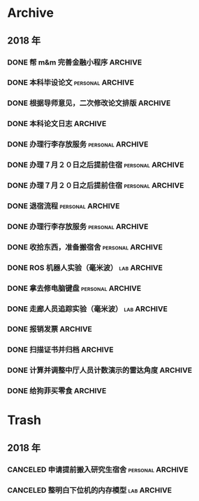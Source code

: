 #+AUTHOR Kristoffer Song
#+EMAIL psuvtk@gmail.com
#+STARTUP: showall
#+STARTUP: indent
#+STARTUP: hidestars

* Archive
** 2018 年

*** DONE 帮 m&m 完善金融小程序 :ARCHIVE:
    CLOSED: [2018-06-18 一 13:20] DEADLINE: <2018-06-18 一>
    - State "DONE"       from "TODO"       [2018-06-18 一 13:20]
登录页面显示头像昵称；申请页面效果不正常
    - State "TODO"       from "PENGDING"   [2018-06-17 日 23:27]
    - State "PENGDING"   from              [2018-06-17 日 23:26]
*** DONE 本科毕设论文                                    :personal:ARCHIVE:
    CLOSED: [2018-06-19 二 18:51] DEADLINE: <2018-06-20 三>
    - State "DONE"       from "TODO"       [2018-06-19 二 18:51]
题目: 基于毫米波雷达的机器人自主导航
完善 软硬件环境搭建 章节
中英文摘要、结论
替换掉图片、legend 等大小要合适
引用文献
排版
    - State "TODO"       from "PENGDING"   [2018-06-17 日 22:09]
    - State "PENGDING"   from              [2018-06-17 日 21:24]
*** DONE 根据导师意见，二次修改论文排版 :ARCHIVE:
CLOSED: [2018-06-19 二 19:38] DEADLINE: <2018-06-19 二>
- State "DONE"       from "TODO"       [2018-06-19 二 19:38]
- State "TODO"       from              [2018-06-18 一 23:41]
*** DONE 本科论文日志 :ARCHIVE:
CLOSED: [2018-06-29 五 16:40] DEADLINE: <2018-06-20 三>
- State "DONE"       from "TODO"       [2018-06-29 五 16:40]
- State "TODO"       from              [2018-06-18 一 13:22]
*** DONE 办理行李存放服务                                :personal:ARCHIVE:
CLOSED: [2018-06-29 五 16:40]
- State "DONE"       from "TODO"       [2018-06-29 五 16:40]
迎新寝室粉刷(7 月 1 日～7 月 20 日)
之后可以申请提前住宿
- State "TODO"       from              [2018-06-20 三 20:25]
时间：６月２７日下午 14：00～17：30
地点：三公寓三楼自习室
*** DONE 办理７月２０日之后提前住宿                      :personal:ARCHIVE:
CLOSED: [2018-06-29 五 16:40]
- State "DONE"       from "TODO"       [2018-06-29 五 16:40]
- State "TODO"       from              [2018-06-20 三 20:27]
需要提前至卡务中心办理一卡通延期手续
*** DONE 办理７月２０日之后提前住宿                      :personal:ARCHIVE:
CLOSED: [2018-06-29 五 16:40]
- State "DONE"       from "TODO"       [2018-06-29 五 16:40]
- State "TODO"       from              [2018-06-20 三 20:27]
需要提前至卡务中心办理一卡通延期手续
*** DONE 退宿流程                                        :personal:ARCHIVE:
CLOSED: [2018-06-29 五 16:40]
- State "DONE"       from "TODO"       [2018-06-29 五 16:40]
- State "TODO"       from              [2018-06-20 三 20:39]
办理时间：6 月 25 日～27 日（上午 8:00～11:30 下午 13:30～17:30）
部分楼层设备品检查现场工作小组，十一公寓：二楼自习室、南北侧四楼
丢失钥匙提前配好
携备品检查单至八公寓一楼办公室办理退宿手续
咨询电话：5677455
*** DONE 办理行李存放服务                                :personal:ARCHIVE:
CLOSED: [2018-06-29 五 16:40]
- State "DONE"       from "TODO"       [2018-06-29 五 16:40]
迎新寝室粉刷(7 月 1 日～7 月 20 日)
之后可以申请提前住宿
- State "TODO"       from              [2018-06-20 三 20:25]
时间：６月２７日下午 14：00～17：30
地点：三公寓三楼自习室
*** DONE 收拾东西，准备搬宿舍                            :personal:ARCHIVE:
CLOSED: [2018-06-29 五 16:39] DEADLINE: <2018-06-28 四>
- State "PENGDING"   from              [2018-06-18 一 15:07]
*** DONE ROS 机器人实验（毫米波）                             :lab:ARCHIVE:
CLOSED: [2018-07-01 日 09:16] DEADLINE: <2018-06-30 六>
- State "DONE"       from "DONE"       [2018-07-01 日 09:16] \\
  文档待后期再整理
- State "TODO"       from              [2018-06-17 日 12:41]
*** DONE 拿去修电脑键盘                                          :personal:ARCHIVE:
CLOSED: [2018-07-06 五 16:17] DEADLINE: <2018-07-07 六>
- State "DONE"       from "TODO"       [2018-07-06 五 16:17] \\
  花费 450 元
等实验室台式机到了，拿去修键盘
如果吹风机搞不好，需要大约 200 元更换新的键盘
- State "TODO"       from              [2018-06-29 五 16:43]
*** DONE 走廊人员追踪实验（毫米波）                                   :lab:ARCHIVE:
CLOSED: [2018-07-13 五 10:29] DEADLINE: <2018-07-07 六>

- State "DONE"       from "TODO"       [2018-07-13 五 10:29] \\
  不够完善，需要调整参数使得范围达到 14m
  是不是因为多径效应导致信噪比降低？
- State "TODO"       from              [2018-06-17 日 12:39]
*** DONE 报销发票                                                 :ARCHIVE:
CLOSED: [2018-07-16 一 11:24]
- State "DONE"       from "PENGDING"   [2018-07-16 一 11:24]
工控机、开发板、USB 线材
- State "PENGDING"   from              [2018-07-16 一 11:13]
*** DONE 扫描证书并归档                                           :ARCHIVE:
CLOSED: [2018-07-16 一 13:11]
- State "DONE"       from "TODO"       [2018-07-16 一 13:11]
- State "TODO"       from "PENGDING"   [2018-07-16 一 13:11]
- State "PENGDING"   from              [2018-07-16 一 13:11]
*** DONE 计算并调整中厅人员计数演示的雷达角度                     :ARCHIVE:
CLOSED: [2018-07-16 一 13:53]
- State "DONE"       from "TODO"       [2018-07-16 一 13:53]
- State "TODO"       from "PENGDING"   [2018-07-16 一 11:23]
- State "PENGDING"   from              [2018-07-16 一 11:23]
*** DONE 给狗菲买零食                                             :ARCHIVE:
CLOSED: [2018-07-16 一 21:51]
- State "DONE"       from "TODO"       [2018-07-16 一 21:51]
- State "TODO"       from "PENGDING"   [2018-07-16 一 13:10]
- State "PENGDING"   from              [2018-07-16 一 11:24]
* Trash

** 2018 年
*** CANCELED 申请提前搬入研究生宿舍                      :personal:ARCHIVE:
CLOSED: [2018-06-20 三 20:20] DEADLINE: <2018-06-28 四>
- State "CANCELED"   from "PENGDING"   [2018-06-20 三 20:20]
- State "PENGDING"   from              [2018-06-18 一 15:08]
***
*** CANCELED 整明白下位机的内存模型                           :lab:ARCHIVE:
CLOSED: [2018-07-16 一 11:35] DEADLINE: <2018-07-20 五> SCHEDULED: <2018-07-13 五>
- State "CANCELED"   from "TODO"       [2018-07-16 一 11:35]
- State "TODO"       from              [2018-07-13 五 14:51]
EDMA 做了什么？弄不明白这个就不用想自己写程序了
